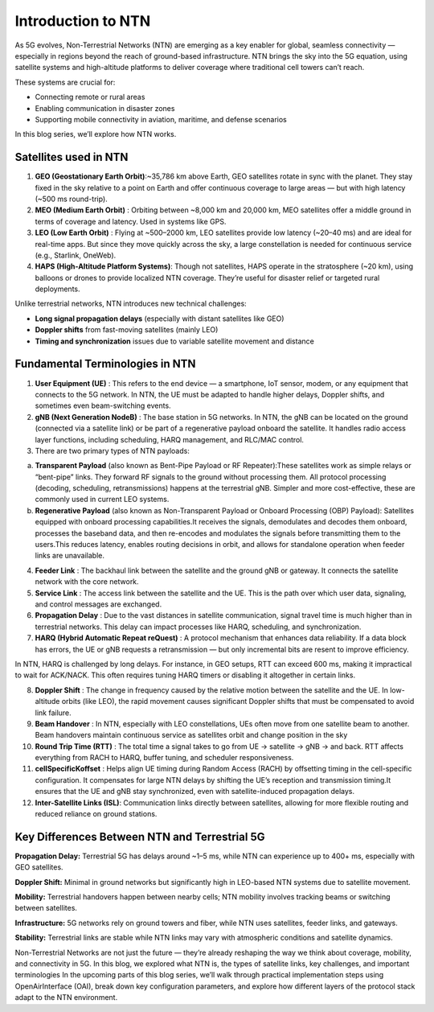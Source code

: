 Introduction to NTN
****************

As 5G evolves, Non-Terrestrial Networks (NTN) are emerging as a key enabler for global, seamless connectivity — especially in regions beyond the reach of ground-based infrastructure. NTN brings the sky into the 5G equation, using satellite systems and high-altitude platforms to deliver coverage where traditional cell towers can’t reach.

These systems are crucial for:

- Connecting remote or rural areas
- Enabling communication in disaster zones
- Supporting mobile connectivity in aviation, maritime, and defense scenarios


In this blog series, we’ll explore how NTN works.


Satellites used in NTN 
=======================
1. **GEO (Geostationary Earth Orbit)**:~35,786 km above Earth, GEO satellites rotate in sync with the planet. They stay fixed in the sky relative to a point on Earth and offer continuous coverage to large areas — but with high latency (~500 ms round-trip).
2. **MEO (Medium Earth Orbit)** : Orbiting between ~8,000 km and 20,000 km, MEO satellites offer a middle ground in terms of coverage and latency. Used in systems like GPS.
3. **LEO (Low Earth Orbit)** : Flying at ~500–2000 km, LEO satellites provide low latency (~20–40 ms) and are ideal for real-time apps. But since they move quickly across the sky, a large constellation is needed for continuous service (e.g., Starlink, OneWeb).
4. **HAPS (High-Altitude Platform Systems)**: Though not satellites, HAPS operate in the stratosphere (~20 km), using balloons or drones to provide localized NTN coverage. They’re useful for disaster relief or targeted rural deployments.

Unlike terrestrial networks, NTN introduces new technical challenges:

- **Long signal propagation delays** (especially with distant satellites like GEO)

- **Doppler shifts** from fast-moving satellites (mainly LEO)

- **Timing and synchronization** issues due to variable satellite movement and distance

.. image:: photos/ntn_basic1.png
  :width: 800
  :alt: Alternative text


Fundamental Terminologies in NTN
==================================

1. **User Equipment (UE)** : This refers to the end device — a smartphone, IoT sensor, modem, or any equipment that connects to the 5G network. In NTN, the UE must be adapted to handle higher delays, Doppler shifts, and sometimes even beam-switching events.

2. **gNB (Next Generation NodeB)** : The base station in 5G networks. In NTN, the gNB can be located on the ground (connected via a satellite link) or be part of a regenerative payload onboard the satellite. It handles radio access layer functions, including scheduling, HARQ management, and RLC/MAC control.

3. There are two primary types of NTN payloads:

a. **Transparent Payload** (also known as Bent-Pipe Payload or RF Repeater):These satellites work as simple relays or “bent-pipe” links. They forward RF signals to the ground without processing them. All protocol processing (decoding, scheduling, retransmissions) happens at the terrestrial gNB. Simpler and more cost-effective, these are commonly used in current LEO systems.

b. **Regenerative Payload** (also known as Non-Transparent Payload or Onboard Processing (OBP) Payload): Satellites equipped with onboard processing capabilities.It receives the signals, demodulates and decodes them onboard, processes the baseband data, and then re-encodes and modulates the signals before transmitting them to the users.This reduces latency, enables routing decisions in orbit, and allows for standalone operation when feeder links are unavailable.

4. **Feeder Link** : The backhaul link between the satellite and the ground gNB or gateway. It connects the satellite network with the core network.

5. **Service Link** : The access link between the satellite and the UE. This is the path over which user data, signaling, and control messages are exchanged.

6. **Propagation Delay** : Due to the vast distances in satellite communication, signal travel time is much higher than in terrestrial networks. This delay can impact processes like HARQ, scheduling, and synchronization.

7. **HARQ (Hybrid Automatic Repeat reQuest)** : A protocol mechanism that enhances data reliability. If a data block has errors, the UE or gNB requests a retransmission — but only incremental bits are resent to improve efficiency.

In NTN, HARQ is challenged by long delays. For instance, in GEO setups, RTT can exceed 600 ms, making it impractical to wait for ACK/NACK. This often requires tuning HARQ timers or disabling it altogether in certain links.

8. **Doppler Shift** : The change in frequency caused by the relative motion between the satellite and the UE. In low-altitude orbits (like LEO), the rapid movement causes significant Doppler shifts that must be compensated to avoid link failure.

9. **Beam Handover** : In NTN, especially with LEO constellations, UEs often move from one satellite beam to another. Beam handovers maintain continuous service as satellites orbit and change position in the sky

10. **Round Trip Time (RTT)** : The total time a signal takes to go from UE → satellite → gNB → and back. RTT affects everything from RACH to HARQ, buffer tuning, and scheduler responsiveness.

11. **cellSpecificKoffset** : Helps align UE timing during Random Access (RACH) by offsetting timing in the cell-specific configuration. It compensates for large NTN delays by shifting the UE’s reception and transmission timing.It ensures that the UE and gNB stay synchronized, even with satellite-induced propagation delays.

12. **Inter-Satellite Links (ISL)**: Communication links directly between satellites, allowing for more flexible routing and reduced reliance on ground stations.


Key Differences Between NTN and Terrestrial 5G
================================================

**Propagation Delay:**
Terrestrial 5G has delays around ~1–5 ms, while NTN can experience up to 400+ ms, especially with GEO satellites.

**Doppler Shift:**
Minimal in ground networks but significantly high in LEO-based NTN systems due to satellite movement.

**Mobility:**
Terrestrial handovers happen between nearby cells; NTN mobility involves tracking beams or switching between satellites.

**Infrastructure:**
5G networks rely on ground towers and fiber, while NTN uses satellites, feeder links, and gateways.

**Stability:**
Terrestrial links are stable while NTN links may vary with atmospheric conditions and satellite dynamics.


Non-Terrestrial Networks are not just the future — they’re already reshaping the way we think about coverage, mobility, and connectivity in 5G. In this blog, we explored what NTN is, the types of satellite links, key challenges, and important terminologies
In the upcoming parts of this blog series, we’ll walk through practical implementation steps using OpenAirInterface (OAI), break down key configuration parameters, and explore how different layers of the protocol stack adapt to the NTN environment.


